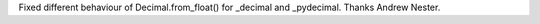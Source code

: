 Fixed different behaviour of Decimal.from_float() for _decimal and
_pydecimal. Thanks Andrew Nester.

